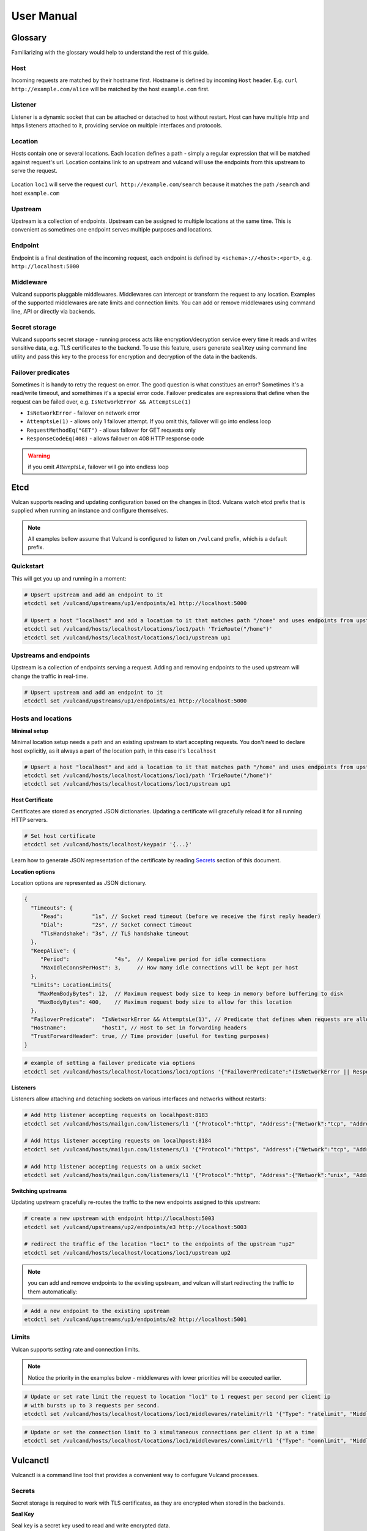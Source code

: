 .. _proxy:

User Manual
===========


Glossary
--------

Familiarizing with the glossary would help to understand the rest of this guide.

Host
~~~~

Incoming requests are matched by their hostname first. Hostname is defined by incoming ``Host`` header.
E.g. ``curl http://example.com/alice`` will be matched by the host ``example.com`` first.

Listener
~~~~~~~~
Listener is a dynamic socket that can be attached or detached to host without restart. Host can have multiple http and https listeners 
attached to it, providing service on multiple interfaces and protocols.

Location
~~~~~~~~
Hosts contain one or several locations. Each location defines a path - simply a regular expression that will be matched against request's url.
Location contains link to an upstream and vulcand will use the endpoints from this upstream to serve the request.

.. figure::  _static/img/coreos/vulcan-diagram.png
   :align:   center

   Location ``loc1`` will serve the request ``curl http://example.com/search`` because it matches the path ``/search`` and host ``example.com``

Upstream
~~~~~~~~
Upstream is a collection of endpoints. Upstream can be assigned to multiple locations at the same time. 
This is convenient as sometimes one endpoint serves multiple purposes and locations.


Endpoint
~~~~~~~~
Endpoint is a final destination of the incoming request, each endpoint is defined by ``<schema>://<host>:<port>``, e.g. ``http://localhost:5000``

Middleware
~~~~~~~~~~

Vulcand supports pluggable middlewares. Middlewares can intercept or transform the request to any location. Examples of the supported middlewares are rate limits and connection limits.
You can add or remove middlewares using command line, API or directly via backends.

Secret storage
~~~~~~~~~~~~~~

Vulcand supports secret storage - running process acts like encryption/decryption service every time it reads and writes sensitive data, e.g. TLS certificates to the backend.
To use this feature, users generate ``sealKey`` using command line utility and pass this key to the process for encryption and decryption of the data in the backends.

Failover predicates
~~~~~~~~~~~~~~~~~~~

Sometimes it is handy to retry the request on error. The good question is what constitues an error? Sometimes it's a read/write timeout, and somethimes it's a special error code. 
Failover predicates are expressions that define when the request can be failed over, e.g.  ``IsNetworkError && AttemptsLe(1)``

* ``IsNetworkError`` - failover on network error
* ``AttemptsLe(1)`` - allows only 1 failover attempt. If you omit this, failover will go into endless loop
* ``RequestMethodEq("GET")`` - allows failover for GET requests only
* ``ResponseCodeEq(408)`` - allows failover on 408 HTTP response code

.. warning::  if you omit `AttemptsLe`, failover will go into endless loop


Etcd
----

Vulcan supports reading and updating configuration based on the changes in Etcd. 
Vulcans watch etcd prefix that is supplied when running an instance and configure themselves.

.. note::  All examples bellow assume that Vulcand is configured to listen on ``/vulcand`` prefix, which is a default prefix.


Quickstart
~~~~~~~~~~

This will get you up and running in a moment:

.. code-block:: sh

 # Upsert upstream and add an endpoint to it
 etcdctl set /vulcand/upstreams/up1/endpoints/e1 http://localhost:5000

 # Upsert a host "localhost" and add a location to it that matches path "/home" and uses endpoints from upstream "up1"
 etcdctl set /vulcand/hosts/localhost/locations/loc1/path 'TrieRoute("/home")'
 etcdctl set /vulcand/hosts/localhost/locations/loc1/upstream up1


Upstreams and endpoints
~~~~~~~~~~~~~~~~~~~~~~~

Upstream is a collection of endpoints serving a request. Adding and removing endpoints to the used upstream will change the traffic in real-time.

.. code-block:: sh

 # Upsert upstream and add an endpoint to it
 etcdctl set /vulcand/upstreams/up1/endpoints/e1 http://localhost:5000


Hosts and locations
~~~~~~~~~~~~~~~~~~~

**Minimal setup**

Minimal location setup needs a path and an existing upstream to start accepting requests. 
You don't need to declare host explicitly, as it always a part of the location path, in this case it's ``localhost``

.. code-block:: sh

 # Upsert a host "localhost" and add a location to it that matches path "/home" and uses endpoints from upstream "up1"
 etcdctl set /vulcand/hosts/localhost/locations/loc1/path 'TrieRoute("/home")'
 etcdctl set /vulcand/hosts/localhost/locations/loc1/upstream up1

**Host Certificate**

Certificates are stored as encrypted JSON dictionaries. Updating a certificate will gracefully reload it for all running HTTP servers.

.. code-block:: sh

 # Set host certificate
 etcdctl set /vulcand/hosts/localhost/keypair '{...}'

Learn how to generate JSON representation of the certificate by reading `Secrets`_ section of this document.

**Location options**

Location options are represented as JSON dictionary. 

.. code-block:: javascript

 {
   "Timeouts": {
      "Read":         "1s", // Socket read timeout (before we receive the first reply header)
      "Dial":         "2s", // Socket connect timeout
      "TlsHandshake": "3s", // TLS handshake timeout
   },
   "KeepAlive": {
      "Period":              "4s",  // Keepalive period for idle connections
      "MaxIdleConnsPerHost": 3,     // How many idle connections will be kept per host
   },
   "Limits": LocationLimits{
     "MaxMemBodyBytes": 12,  // Maximum request body size to keep in memory before buffering to disk
     "MaxBodyBytes": 400,    // Maximum request body size to allow for this location
   },
   "FailoverPredicate":  "IsNetworkError && AttemptsLe(1)", // Predicate that defines when requests are allowed to failover
   "Hostname":           "host1", // Host to set in forwarding headers
   "TrustForwardHeader": true, // Time provider (useful for testing purposes)
 }


.. code-block:: sh

 # example of setting a failover predicate via options
 etcdctl set /vulcand/hosts/localhost/locations/loc1/options '{"FailoverPredicate":"(IsNetworkError || ResponseCodeEq(503)) && AttemptsLe(2)"}'

**Listeners**

Listeners allow attaching and detaching sockets on various interfaces and networks without restarts:

.. code-block:: sh

 # Add http listener accepting requests on localhpost:8183
 etcdctl set /vulcand/hosts/mailgun.com/listeners/l1 '{"Protocol":"http", "Address":{"Network":"tcp", "Address":"localhost:8183"}}'

 # Add https listener accepting requests on localhpost:8184
 etcdctl set /vulcand/hosts/mailgun.com/listeners/l1 '{"Protocol":"https", "Address":{"Network":"tcp", "Address":"localhost:8184"}}'

 # Add http listener accepting requests on a unix socket
 etcdctl set /vulcand/hosts/mailgun.com/listeners/l1 '{"Protocol":"http", "Address":{"Network":"unix", "Address": "/tmp/vd.sock"}}'


**Switching upstreams**

Updating upstream gracefully re-routes the traffic to the new endpoints assigned to this upstream:

.. code-block:: sh

 # create a new upstream with endpoint http://localhost:5003
 etcdctl set /vulcand/upstreams/up2/endpoints/e3 http://localhost:5003

 # redirect the traffic of the location "loc1" to the endpoints of the upstream "up2"
 etcdctl set /vulcand/hosts/localhost/locations/loc1/upstream up2


.. note::  you can add and remove endpoints to the existing upstream, and vulcan will start redirecting the traffic to them automatically:

.. code-block:: sh

 # Add a new endpoint to the existing upstream
 etcdctl set /vulcand/upstreams/up1/endpoints/e2 http://localhost:5001


Limits
~~~~~~

Vulcan supports setting rate and connection limits.

.. note::  Notice the priority in the examples below -  middlewares with lower priorities will be executed earlier.

.. code-block:: sh

 # Update or set rate limit the request to location "loc1" to 1 request per second per client ip 
 # with bursts up to 3 requests per second.
 etcdctl set /vulcand/hosts/localhost/locations/loc1/middlewares/ratelimit/rl1 '{"Type": "ratelimit", "Middleware":{"Requests":1, "PeriodSeconds":1, "Burst":3, "Variable": "client.ip"}}'


.. code-block:: sh

 # Update or set the connection limit to 3 simultaneous connections per client ip at a time
 etcdctl set /vulcand/hosts/localhost/locations/loc1/middlewares/connlimit/rl1 '{"Type": "connlimit", "Middleware":{"Requests":1, "PeriodSeconds":1, "Burst":3, "Variable": "client.ip"}}'




Vulcanctl
---------

Vulcanctl is a command line tool that provides a convenient way to confugure Vulcand processes.

Secrets
~~~~~~~

Secret storage is required to work with TLS certificates, as they are encrypted when stored in the backends.

**Seal Key**

Seal key is a secret key used to read and write encrypted data. 

.. code-block:: sh

 # generates a new secret key
 $ vulcanctl secret new_key

This key can be passed to encrypt the certificates via CLI and to the running vulcand instance to access the storage.

.. note::  Only keys generated by vulcanctl will work!

**Sealing TLS Certs**

This tool will read the cert and key and output the json version with the encrypted data

.. code-block:: sh

 # reads the private key and certificate and returns back the encrypted version that can be passed to etcd
 $ vulcanctl secret seal_keypair -sealKey <seal-key> -cert=</path-to/chain.crt> -privateKey=</path-to/key>

.. note:: Add space before command to avoid leaking seal key in bash history, or use ``HISTIGNORE``


**Setting certificates**

This command will read the cert and key and update the certificate

.. code-block:: sh

 $ vulcanctl host set_keypair -host <host> -cert=</path-to/chain.crt> -privateKey=</path-to/key>

Status & Top
~~~~~~~~~~~~~

Displays the realtime stats about this Vulcand instance.

.. code-block:: sh

 $ vulcanctl status

  Id       Hostname      Path                        Reqs/sec     Failures % 
  loc1     localhost     TrieRoute("GET", "/")       0.0          0.00
  loc2     localhost     TrieRoute("GET", "/v1")     0.0          0.00
  loc3     localhost     TrieRoute("GET", "/v2")     0.0          0.00
  loc4     localhost     TrieRoute("GET", "/v3")     0.0          0.00


``vulcanctl top`` acts like a standard linux ``top`` command, refreshing top active locations every second.

.. code-block:: sh
 
 $ vulcanctl top


Log
~~~

Change the real time logging output by using ``set_severity`` command:

.. code-block:: sh

  vulcanctl log set_severity -s=INFO
  OK: Severity has been updated to INFO

You can check the current logging seveirty by using ``get_severity`` command:

.. code-block:: sh

  vulcanctl log get_severity
  OK: severity: INFO


Host
~~~~

Host operations

.. code-block:: sh

 # Show all hosts configuration
 $ vulcanctl host ls

 # Add host with name 'example.com'
 $ vulcanctl host add --name example.com

 # Show host configuration
 $ vulcanctl host show --name example.com

 # Remove host with name 'example.com'
 $ vulcanctl host rm --name example.com

 # Connect to Vulcand Update the TLS certificate.
 $ vulcanctl host cet_cert -host 'example.com' -cert=</path-to/chain.crt> -privateKey=</path-to/key>


Upstream
~~~~~~~~

Add or remove upstreams

.. code-block:: sh

 # Show all upstreams
 $ vulcanctl upstream ls

 # Add upstream  with id 'u1'
 $ vulcanctl upstream add --id u1

 # Adds upstream with auto generated id
 $ vulcanctl upstream add 

 # Remove upstream with id 'u1'
 $ vulcanctl upstream rm --id u1

 # "Drain" - wait till there are no more active connections from the endpoints of the upstream 'u1'
 # or timeout after 10 seconds if there are remaining connections
 $ vulcanctl upstream drain -id u1 -timeout 10


Endpoint
~~~~~~~~

Endpoint command adds or removed endpoints to the upstream.

.. code-block:: sh

 # add endpoint with id 'e2' and url 'http://localhost:5002' to upstream with id 'u1'
 $ vulcanctl endpoint add --id e1 --up u1 --url http://localhost:5000 

 # in case if id is omitted, etcd will auto generate it
 $ vulcanctl endpoint add --up u1 --url http://localhost:5001 

 # removed endpoint with id 'e1' from upstream 'u1'
 $ vulcanctl endpoint rm --up u1 --id e1 


Location
~~~~~~~~

Add or remove location to the host

.. code-block:: sh

 # show location config
 $ vulcanctl location show --host example.com --id loc1

 # add location with id 'id1' to host 'example.com', use path '/hello' and upstream 'u1'
 $ vulcanctl location add --host example.com --id loc1 --path /hello --up u1 

 # add location with auto generated id to host 'example.com', use path '/hello2' and upstream 'u1'
 $ vulcanctl location add --host example.com --path /hello2 --up u1 

 # remove location with id 'loc1' from host 'example.com'
 $ vulcanctl location rm --host example.com --id loc1 

 # update upstream of the location 'loc1' in host 'example.com' to be 'u2'
 # this redirects the traffic gracefully from endpoints in the previous upstream
 # to endpoints of the upstream 'u2', see drain for connection draining
 $ vulcanctl location set_upstream --host example.com --id loc1 --up u2

 # update location 'loc1' options
 $ vulcanctl location set_options -id 'loc1' -host 'example.com' \
   -readTimeout 1s \
   -dialTimeout 2s \
   -handshakeTimeout 3s \
   -keepAlivePeriod 30s \
   -maxIdleConns 10 \
   -maxMemBodyKB 30 \
   -maxBodyKB 12345 \
   -failoverPredicate 'IsNetworkError && AttemptsLe(1)' \
   -forwardHost 'host.com' \
   -trustForwardHeader 'no'

Rate limit
~~~~~~~~~~

Rate add or removes rate limit restrictions on the location

.. code-block:: sh

 # limit access per client ip to 10 requests per second in 
 # location 'loc1' in host 'example.com'
 $ vulcanctl ratelimit add --variable client.ip --host example.com --loc loc1 --requests 10

 # limit access per custom http header value 'X-Account-Id' to 100 requests per second 
 # to location 'loc1' in host 'example.com'
 $ vulcanctl ratelimit add --variable request.header.X-Account-Id --host example.com --loc loc1 --requests 10

 # remove rate limit restriction with id 'r1' from host 'example.com' location 'loc1'
 $ vulcanctl ratelimit rm --id r1  --host example.com --loc 'loc1'

Connection limit
~~~~~~~~~~~~~~~~

Control simultaneous connections for a location.

.. code-block:: sh

 # limit access per client ip to 10 simultaneous connections for
 # location 'loc1' in host 'example.com'
 $ vulcanctl connlimit add --id c1 -host example.com -loc loc1 -connections 10

 # limit access per custom http header value 'X-Account-Id' to 100 simultaneous connections
 # to location 'loc1' in host 'example.com'
 $ vulcanctl connlimit add --variable request.header.X-Account-Id --host example.com --loc loc1 --connections 10

 # remove connection limit restriction with id 'c1' from host 'example.com' location 'loc1'
 $ vulcanctl connlimit rm --id c1  --host example.com --loc 'loc1'


Process management
------------------


Startup and configuration
~~~~~~~~~~~~~~~~~~~~~~~~~

Usage of vulcand

.. code-block:: sh

 vulcand
  
  -apiInterface="":              # apiInterface - interface for API
  -apiPort=8182                  # apiPort - port for API

  -etcd=[]                       # etcd - list of etcd discovery service API endpoints
  -etcdKey="vulcand"             # etceKey - etcd key for reading configuration

  -log="console"                 # log - syslog or console
  -logSeverity="WARN"            # log severity, INFO, WARN or ERROR
  -pidPath=""                    # path to write PID
  
  
  -sealKey=""                    # sealKey is used to store encrypted data in the backend,
                                 # use 'vulcanctl secret new_key' to create a new key.

  -statsdAddr="localhost:8185"   # statsdAddr - address where Vulcand will emit statsd metrics
  -statsdPrefix="vulcand"        # statsdPrefix is a prefix prepended to every metric

  -serverMaxHeaderBytes=1048576  # Maximum size of request headers in server


Binary upgrades
~~~~~~~~~~~~~~~

In case if you need to upgrade the binary on the fly, you can now use signals to reload the binary without downtime.

Here's how it works:

* Replace the binary with a new version
* Send ``USR2`` signal to a running vulcand instance 

.. code-block:: sh

  kill -USR2 $(pidof vulcand)

* Check that there are two instances running:

.. code-block:: sh

  4938 pts/12   Sl+    0:04 vulcand
  10459 pts/12   Sl+    0:01 vulcand

Parent vulcand process forks the child process and passes all listening sockets file descriptors to the child. 
Child process is now serving the requests along with parent process.

* Check the logs for errors

* If everything works smoothly, send ``SIGTERM`` to the parent process, so it will gracefully shut down:

.. code-block:: sh

  kill 4938

* On the other hand, if something went wrong, send ``SIGTERM`` to the child process and recover the old binary back.

.. code-block:: sh

  kill 10459

You can repeat this process multiple times.


Log control
~~~~~~~~~~~

You can controll logging verbosity by supplying `logSeverity` with the supported values ``INFO``, ``WARN`` and ``ERROR``, default value is ``WARN``.

If you need to change the logging for a running process (e.g. to debug some issue), you can do that by using ``set_severity`` command:

.. code-block:: sh

  vulcanctl log set_severity -s=INFO
  OK: Severity has been updated to INFO

You can check the current logging seveirty by using ``get_severity`` command:

.. code-block:: sh

  vulcanctl log get_severity
  OK: severity: INFO



Metrics
~~~~~~~

Vulcand can emit metrics to statsd via UDP. To turn this feature on, supply ``statsdAddr`` and ``statsdPrefix`` parameters to vulcand executable.

The service emits the following metrics for each location and endpoint:

+------------+-----------------------------------------------+
| Metric type| Metric Name                                   |
+============+===============================================+
| counter    | each distinct response code                   |
+------------+-----------------------------------------------+
| counter    | failure and success occurence                 |
+------------+-----------------------------------------------+
| gauge      | runtime stats (number of goroutines, memory)  |
+------------+-----------------------------------------------+



Installation
------------

Docker builds
~~~~~~~~~~~~~~

Here's how you build vulcan in Docker:

.. code-block:: sh

 docker build -t mailgun/vulcand .


Starting the daemon:

.. code-block:: sh

 docker run -p 8182:8182 -p 8181:8181 mailgun/vulcand /opt/vulcan/vulcand -apiInterface="0.0.0.0" --etcd=http://172.17.42.1:4001


Don't forget to map the ports and bind to the proper interfaces, otherwise vulcan won't be reachable from outside the container.

Using the vulcanctl from container:

.. code-block:: sh

 docker run mailgun/vulcand /opt/vulcan/vulcanctl status  --vulcan 'http://172.17.42.1:8182'


Make sure you've specified ``--vulcan`` flag to tell vulcanctl where the running vulcand is. We've used lxc bridge interface in the example above.


Docker trusted build
~~~~~~~~~~~~~~~~~~~~~

There's a trusted ``mailgun/vulcand`` build you can use, it's updated automagically.


Manual installation
~~~~~~~~~~~~~~~~~~~

.. note:: You have to install go>=1.3 and Etcd before installing vulcand:

Install: 

.. code-block:: sh

  make install
  make run
